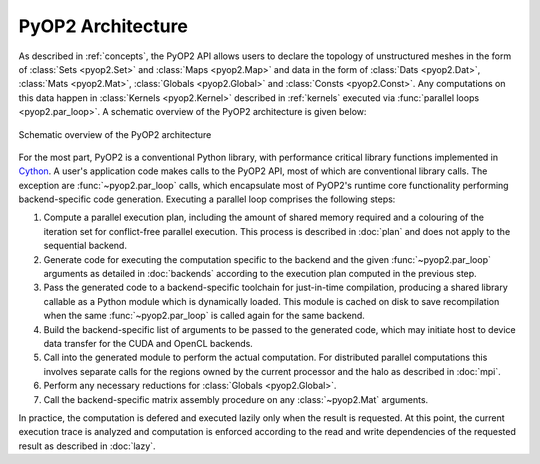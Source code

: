 .. _architecture:

PyOP2 Architecture
==================

As described in :ref:`concepts`, the PyOP2 API allows users to declare the
topology of unstructured meshes in the form of :class:`Sets <pyop2.Set>` and
:class:`Maps <pyop2.Map>` and data in the form of :class:`Dats <pyop2.Dat>`,
:class:`Mats <pyop2.Mat>`, :class:`Globals <pyop2.Global>` and :class:`Consts
<pyop2.Const>`. Any computations on this data happen in :class:`Kernels
<pyop2.Kernel>` described in :ref:`kernels` executed via :func:`parallel loops
<pyop2.par_loop>`. A schematic overview of the PyOP2 architecture is given
below:

.. figure:: images/pyop2_architecture.svg
  :align: center

  Schematic overview of the PyOP2 architecture

For the most part, PyOP2 is a conventional Python library, with performance
critical library functions implemented in Cython_. A user's application code
makes calls to the PyOP2 API, most of which are conventional library calls.
The exception are :func:`~pyop2.par_loop` calls, which encapsulate most of
PyOP2's runtime core functionality performing backend-specific code
generation. Executing a parallel loop comprises the following steps:

1. Compute a parallel execution plan, including the amount of shared memory
   required and a colouring of the iteration set for conflict-free parallel
   execution.  This process is described in :doc:`plan` and does not apply to
   the sequential backend.
2. Generate code for executing the computation specific to the backend and the
   given :func:`~pyop2.par_loop` arguments as detailed in :doc:`backends`
   according to the execution plan computed in the previous step.
3. Pass the generated code to a backend-specific toolchain for just-in-time
   compilation, producing a shared library callable as a Python module which
   is dynamically loaded. This module is cached on disk to save recompilation
   when the same :func:`~pyop2.par_loop` is called again for the same backend.
4. Build the backend-specific list of arguments to be passed to the generated
   code, which may initiate host to device data transfer for the CUDA and
   OpenCL backends.
5. Call into the generated module to perform the actual computation. For
   distributed parallel computations this involves separate calls for the
   regions owned by the current processor and the halo as described in
   :doc:`mpi`.
6. Perform any necessary reductions for :class:`Globals <pyop2.Global>`.
7. Call the backend-specific matrix assembly procedure on any
   :class:`~pyop2.Mat` arguments.

In practice, the computation is defered and executed lazily only when the
result is requested. At this point, the current execution trace is analyzed
and computation is enforced according to the read and write dependencies of
the requested result as described in :doc:`lazy`.

.. _Cython: http://cython.org
